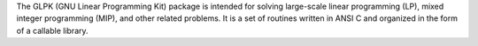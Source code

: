 The GLPK (GNU Linear Programming Kit) package is intended for
solving large-scale linear programming (LP),
mixed integer programming (MIP), and other related problems.
It is a set of routines written in ANSI C
and organized in the form of a callable library.

